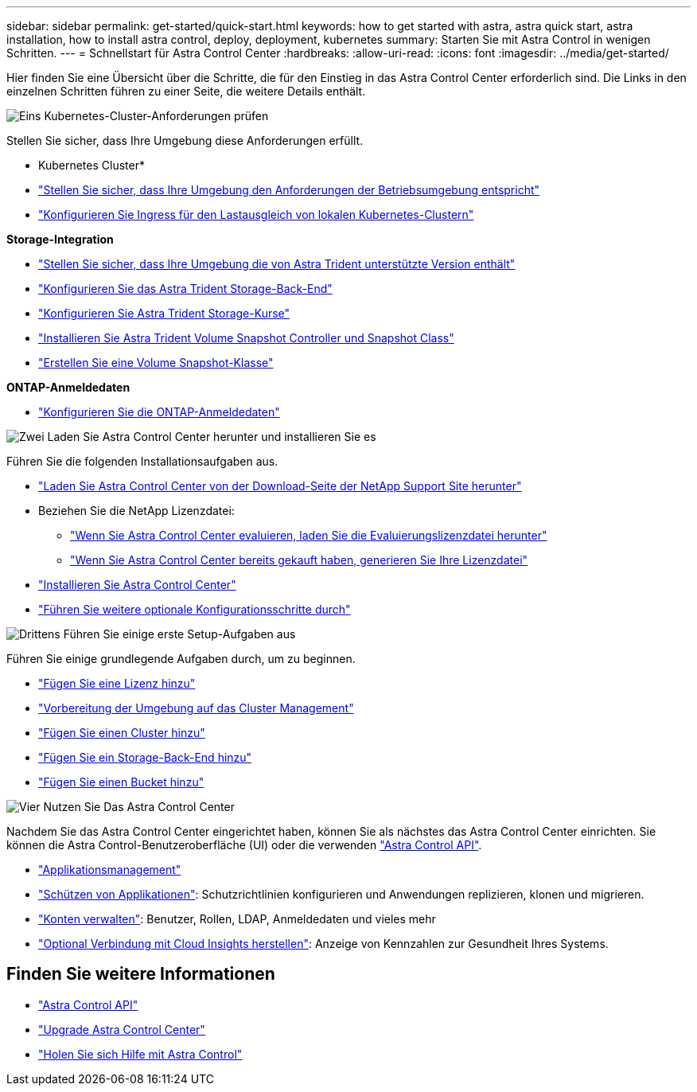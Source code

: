 ---
sidebar: sidebar 
permalink: get-started/quick-start.html 
keywords: how to get started with astra, astra quick start, astra installation, how to install astra control, deploy, deployment, kubernetes 
summary: Starten Sie mit Astra Control in wenigen Schritten. 
---
= Schnellstart für Astra Control Center
:hardbreaks:
:allow-uri-read: 
:icons: font
:imagesdir: ../media/get-started/


[role="lead"]
Hier finden Sie eine Übersicht über die Schritte, die für den Einstieg in das Astra Control Center erforderlich sind. Die Links in den einzelnen Schritten führen zu einer Seite, die weitere Details enthält.

.image:https://raw.githubusercontent.com/NetAppDocs/common/main/media/number-1.png["Eins"] Kubernetes-Cluster-Anforderungen prüfen
Stellen Sie sicher, dass Ihre Umgebung diese Anforderungen erfüllt.

* Kubernetes Cluster*

* link:../get-started/requirements.html#operational-environment-requirements["Stellen Sie sicher, dass Ihre Umgebung den Anforderungen der Betriebsumgebung entspricht"^]
* link:../get-started/requirements.html#ingress-for-on-premises-kubernetes-clusters["Konfigurieren Sie Ingress für den Lastausgleich von lokalen Kubernetes-Clustern"^]


*Storage-Integration*

* link:../get-started/requirements.html#operational-environment-requirements["Stellen Sie sicher, dass Ihre Umgebung die von Astra Trident unterstützte Version enthält"^]
* https://docs.netapp.com/us-en/trident/trident-get-started/kubernetes-postdeployment.html#step-1-create-a-backend["Konfigurieren Sie das Astra Trident Storage-Back-End"^]
* https://docs.netapp.com/us-en/trident/trident-use/manage-stor-class.html["Konfigurieren Sie Astra Trident Storage-Kurse"^]
* https://docs.netapp.com/us-en/trident/trident-use/vol-snapshots.html#deploying-a-volume-snapshot-controller["Installieren Sie Astra Trident Volume Snapshot Controller und Snapshot Class"^]
* https://docs.netapp.com/us-en/trident/trident-use/vol-snapshots.html["Erstellen Sie eine Volume Snapshot-Klasse"^]


*ONTAP-Anmeldedaten*

* link:../get-started/setup_overview.html#prepare-your-environment-for-cluster-management-using-astra-control["Konfigurieren Sie die ONTAP-Anmeldedaten"^]


.image:https://raw.githubusercontent.com/NetAppDocs/common/main/media/number-2.png["Zwei"] Laden Sie Astra Control Center herunter und installieren Sie es
Führen Sie die folgenden Installationsaufgaben aus.

* https://mysupport.netapp.com/site/products/all/details/astra-control-center/downloads-tab["Laden Sie Astra Control Center von der Download-Seite der NetApp Support Site herunter"^]
* Beziehen Sie die NetApp Lizenzdatei:
+
** link:https://mysupport.netapp.com/site/downloads/evaluation/astra-control-center["Wenn Sie Astra Control Center evaluieren, laden Sie die Evaluierungslizenzdatei herunter"^]
** link:../concepts/licensing.html["Wenn Sie Astra Control Center bereits gekauft haben, generieren Sie Ihre Lizenzdatei"^]


* link:../get-started/install_overview.html["Installieren Sie Astra Control Center"^]
* link:../get-started/configure-after-install.html["Führen Sie weitere optionale Konfigurationsschritte durch"^]


.image:https://raw.githubusercontent.com/NetAppDocs/common/main/media/number-3.png["Drittens"] Führen Sie einige erste Setup-Aufgaben aus
Führen Sie einige grundlegende Aufgaben durch, um zu beginnen.

* link:../get-started/setup_overview.html#add-a-license-for-astra-control-center["Fügen Sie eine Lizenz hinzu"^]
* link:../get-started/setup_overview.html#prepare-your-environment-for-cluster-management-using-astra-control["Vorbereitung der Umgebung auf das Cluster Management"^]
* link:../get-started/setup_overview.html#add-cluster["Fügen Sie einen Cluster hinzu"^]
* link:../get-started/setup_overview.html#add-a-storage-backend["Fügen Sie ein Storage-Back-End hinzu"^]
* link:../get-started/setup_overview.html#add-a-bucket["Fügen Sie einen Bucket hinzu"^]


.image:https://raw.githubusercontent.com/NetAppDocs/common/main/media/number-4.png["Vier"] Nutzen Sie Das Astra Control Center
Nachdem Sie das Astra Control Center eingerichtet haben, können Sie als nächstes das Astra Control Center einrichten. Sie können die Astra Control-Benutzeroberfläche (UI) oder die verwenden https://docs.netapp.com/us-en/astra-automation/index.html["Astra Control API"^].

* link:../use/manage-apps.html["Applikationsmanagement"^]
* link:../use/protection-overview.html["Schützen von Applikationen"^]: Schutzrichtlinien konfigurieren und Anwendungen replizieren, klonen und migrieren.
* link:../use/manage-local-users-and-roles.html["Konten verwalten"^]: Benutzer, Rollen, LDAP, Anmeldedaten und vieles mehr
* link:../use/monitor-protect.html#connect-to-cloud-insights["Optional Verbindung mit Cloud Insights herstellen"^]: Anzeige von Kennzahlen zur Gesundheit Ihres Systems.




== Finden Sie weitere Informationen

* https://docs.netapp.com/us-en/astra-automation/index.html["Astra Control API"^]
* link:../use/upgrade-acc.html["Upgrade Astra Control Center"^]
* link:../support/get-help.html["Holen Sie sich Hilfe mit Astra Control"^]


